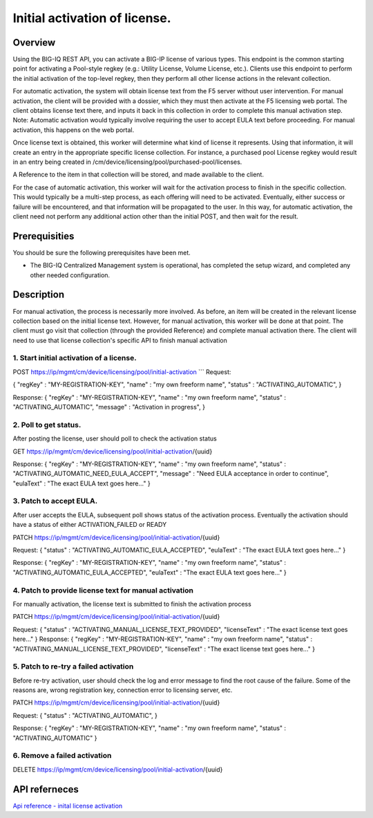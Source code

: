 Initial activation of license.
------------------------------

Overview
~~~~~~~~

Using the BIG-IQ REST API, you can activate a BIG-IP license of various
types. This endpoint is the common starting point for activating a
Pool-style regkey (e.g.: Utility License, Volume License, etc.). Clients
use this endpoint to perform the initial activation of the top-level
regkey, then they perform all other license actions in the relevant
collection.

For automatic activation, the system will obtain license text from the
F5 server without user intervention. For manual activation, the client
will be provided with a dossier, which they must then activate at the F5
licensing web portal. The client obtains license text there, and inputs
it back in this collection in order to complete this manual activation
step. Note: Automatic activation would typically involve requiring the
user to accept EULA text before proceeding. For manual activation, this
happens on the web portal.

Once license text is obtained, this worker will determine what kind of
license it represents. Using that information, it will create an entry
in the appropriate specific license collection. For instance, a
purchased pool License regkey would result in an entry being created in
/cm/device/licensing/pool/purchased-pool/licenses.

A Reference to the item in that collection will be stored, and made
available to the client.

For the case of automatic activation, this worker will wait for the
activation process to finish in the specific collection. This would
typically be a multi-step process, as each offering will need to be
activated. Eventually, either success or failure will be encountered,
and that information will be propagated to the user. In this way, for
automatic activation, the client need not perform any additional action
other than the initial POST, and then wait for the result.

Prerequisities
~~~~~~~~~~~~~~

You should be sure the following prerequisites have been met.

-  The BIG-IQ Centralized Management system is operational, has
   completed the setup wizard, and completed any other needed
   configuration.

Description
~~~~~~~~~~~

For manual activation, the process is necessarily more involved. As
before, an item will be created in the relevant license collection based
on the initial license text. However, for manual activation, this worker
will be done at that point. The client must go visit that collection
(through the provided Reference) and complete manual activation there.
The client will need to use that license collection's specific API to
finish manual activation


1. Start initial activation of a license.
^^^^^^^^^^^^^^^^^^^^^^^^^^^^^^^^^^^^^^^^^

POST https://ip/mgmt/cm/device/licensing/pool/initial-activation \`\`\`
Request:

{ "regKey" : "MY-REGISTRATION-KEY", "name" : "my own freeform name",
"status" : "ACTIVATING\_AUTOMATIC", }

Response: { "regKey" : "MY-REGISTRATION-KEY", "name" : "my own freeform
name", "status" : "ACTIVATING\_AUTOMATIC", "message" : "Activation in
progress", }

2. Poll to get status.
^^^^^^^^^^^^^^^^^^^^^^

After posting the license, user should poll to check the activation
status

GET https://ip/mgmt/cm/device/licensing/pool/initial-activation/{uuid}

Response: { "regKey" : "MY-REGISTRATION-KEY", "name" : "my own freeform
name", "status" : "ACTIVATING\_AUTOMATIC\_NEED\_EULA\_ACCEPT", "message"
: "Need EULA acceptance in order to continue", "eulaText" : "The exact
EULA text goes here..." }

3. Patch to accept EULA.
^^^^^^^^^^^^^^^^^^^^^^^^

After user accepts the EULA, subsequent poll shows status of the
activation process. Eventually the activation should have a status of
either ACTIVATION\_FAILED or READY

PATCH https://ip/mgmt/cm/device/licensing/pool/initial-activation/{uuid}

Request: { "status" : "ACTIVATING\_AUTOMATIC\_EULA\_ACCEPTED",
"eulaText" : "The exact EULA text goes here..." }

Response: { "regKey" : "MY-REGISTRATION-KEY", "name" : "my own freeform
name", "status" : "ACTIVATING\_AUTOMATIC\_EULA\_ACCEPTED", "eulaText" :
"The exact EULA text goes here..." }

4. Patch to provide license text for manual activation
^^^^^^^^^^^^^^^^^^^^^^^^^^^^^^^^^^^^^^^^^^^^^^^^^^^^^^

For manually activation, the license text is submitted to finish the
activation process

PATCH https://ip/mgmt/cm/device/licensing/pool/initial-activation/{uuid}

Request: { "status" : "ACTIVATING\_MANUAL\_LICENSE\_TEXT\_PROVIDED",
"licenseText" : "The exact license text goes here..." } Response: {
"regKey" : "MY-REGISTRATION-KEY", "name" : "my own freeform name",
"status" : "ACTIVATING\_MANUAL\_LICENSE\_TEXT\_PROVIDED", "licenseText"
: "The exact license text goes here..." }

5. Patch to re-try a failed activation
^^^^^^^^^^^^^^^^^^^^^^^^^^^^^^^^^^^^^^

Before re-try activation, user should check the log and error message to
find the root cause of the failure. Some of the reasons are, wrong
registration key, connection error to licensing server, etc.

PATCH https://ip/mgmt/cm/device/licensing/pool/initial-activation/{uuid}

Request: { "status" : "ACTIVATING\_AUTOMATIC", }

Response: { "regKey" : "MY-REGISTRATION-KEY", "name" : "my own freeform
name", "status" : "ACTIVATING\_AUTOMATIC" }

6. Remove a failed activation
^^^^^^^^^^^^^^^^^^^^^^^^^^^^^

DELETE
https://ip/mgmt/cm/device/licensing/pool/initial-activation/{uuid}

API referneces
~~~~~~~~~~~~~~

`Api reference - inital license
activation <../html-reference/license-initial-activation.html>`__
